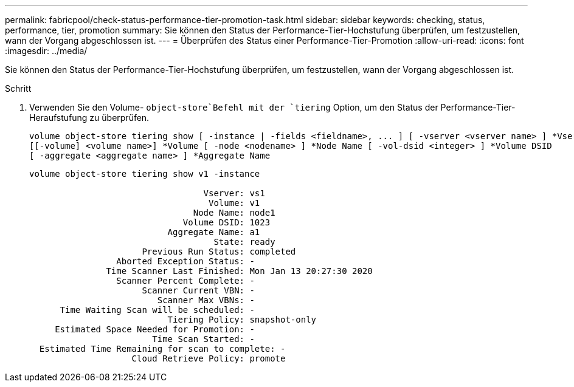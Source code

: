 ---
permalink: fabricpool/check-status-performance-tier-promotion-task.html 
sidebar: sidebar 
keywords: checking, status, performance, tier, promotion 
summary: Sie können den Status der Performance-Tier-Hochstufung überprüfen, um festzustellen, wann der Vorgang abgeschlossen ist. 
---
= Überprüfen des Status einer Performance-Tier-Promotion
:allow-uri-read: 
:icons: font
:imagesdir: ../media/


[role="lead"]
Sie können den Status der Performance-Tier-Hochstufung überprüfen, um festzustellen, wann der Vorgang abgeschlossen ist.

.Schritt
. Verwenden Sie den Volume- `object-store`Befehl mit der `tiering` Option, um den Status der Performance-Tier-Heraufstufung zu überprüfen.
+
[listing]
----
volume object-store tiering show [ -instance | -fields <fieldname>, ... ] [ -vserver <vserver name> ] *Vserver
[[-volume] <volume name>] *Volume [ -node <nodename> ] *Node Name [ -vol-dsid <integer> ] *Volume DSID
[ -aggregate <aggregate name> ] *Aggregate Name
----
+
[listing]
----
volume object-store tiering show v1 -instance

                                  Vserver: vs1
                                   Volume: v1
                                Node Name: node1
                              Volume DSID: 1023
                           Aggregate Name: a1
                                    State: ready
                      Previous Run Status: completed
                 Aborted Exception Status: -
               Time Scanner Last Finished: Mon Jan 13 20:27:30 2020
                 Scanner Percent Complete: -
                      Scanner Current VBN: -
                         Scanner Max VBNs: -
      Time Waiting Scan will be scheduled: -
                           Tiering Policy: snapshot-only
     Estimated Space Needed for Promotion: -
                        Time Scan Started: -
  Estimated Time Remaining for scan to complete: -
                    Cloud Retrieve Policy: promote
----

